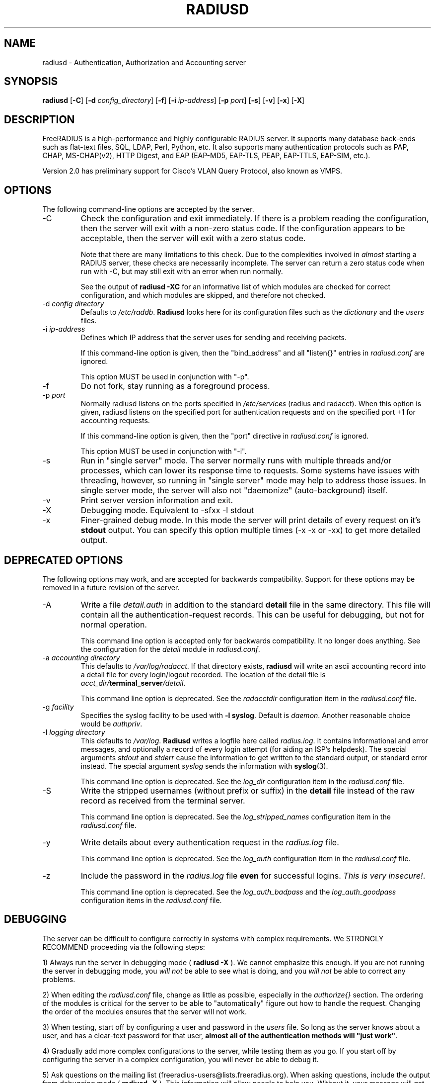 .TH RADIUSD 8 "11 Nov 2007" "" "FreeRADIUS Daemon"
.SH NAME
radiusd - Authentication, Authorization and Accounting server
.SH SYNOPSIS
.B radiusd
.RB [ \-C ]
.RB [ \-d
.IR config_directory ]
.RB [ \-f ]
.RB [ \-i
.IR ip-address ]
.RB [ \-p
.IR port ]
.RB [ \-s ]
.RB [ \-v ]
.RB [ \-x ]
.RB [ \-X ]
.SH DESCRIPTION
FreeRADIUS is a high-performance and highly configurable RADIUS
server.  It supports many database back-ends such as flat-text files,
SQL, LDAP, Perl, Python, etc.  It also supports many authentication
protocols such as PAP, CHAP, MS-CHAP(v2), HTTP Digest, and EAP
(EAP-MD5, EAP-TLS, PEAP, EAP-TTLS, EAP-SIM, etc.).

Version 2.0 has preliminary support for Cisco's VLAN Query Protocol,
also known as VMPS.
.SH OPTIONS
The following command-line options are accepted by the server.
.IP \-C
Check the configuration and exit immediately.  If there is a problem
reading the configuration, then the server will exit with a non-zero
status code.  If the configuration appears to be acceptable, then the
server will exit with a zero status code.

Note that there are many limitations to this check.  Due to the
complexities involved in \fIalmost\fP starting a RADIUS server, these
checks are necessarily incomplete.  The server can return a zero
status code when run with -C, but may still exit with an error when
run normally.

See the output of 
.B "radiusd -XC"
for an informative list of which modules are checked for correct
configuration, and which modules are skipped, and therefore not checked.
.IP "\-d \fIconfig directory\fP"
Defaults to \fI/etc/raddb\fP. \fBRadiusd\fP looks here for its configuration
files such as the \fIdictionary\fP and the \fIusers\fP files.
.IP "\-i \fIip-address\fP"
Defines which IP address that the server uses for sending and
receiving packets.

If this command-line option is given, then the "bind_address" and all
"listen{}" entries in \fIradiusd.conf\fP are ignored.

This option MUST be used in conjunction with "-p".
.IP \-f
Do not fork, stay running as a foreground process.
.IP "\-p \fIport\fP"
Normally radiusd listens on the ports specified in \fI/etc/services\fP
(radius and radacct). When this option is given, radiusd listens on
the specified port for authentication requests and on the specified
port +1 for accounting requests.

If this command-line option is given, then the "port" directive in
\fIradiusd.conf\fP is ignored.

This option MUST be used in conjunction with "-i".
.IP \-s
Run in "single server" mode.  The server normally runs with multiple
threads and/or processes, which can lower its response time to
requests.  Some systems have issues with threading, however, so
running in "single server" mode may help to address those issues.  In
single server mode, the server will also not "daemonize"
(auto-background) itself.
.IP \-v
Print server version information and exit.
.IP \-X
Debugging mode.  Equivalent to -sfxx -l stdout
.IP \-x
Finer-grained debug mode. In this mode the server will print details
of every request on it's \fBstdout\fP output. You can specify this
option multiple times (-x -x or -xx) to get more detailed output.
.SH DEPRECATED OPTIONS
The following options may work, and are accepted for backwards
compatibility.  Support for these options may be removed in a future
revision of the server.
.IP \-A
Write a file \fIdetail.auth\fP in addition to the standard \fBdetail\fP file
in the same directory. This file will contain all the authentication-request
records. This can be useful for debugging, but not for normal operation.

This command line option is accepted only for backwards
compatibility.  It no longer does anything.  See the configuration for
the \fIdetail\fP module in \fIradiusd.conf\fP.
.IP "\-a \fIaccounting directory\fP"
This defaults to \fI/var/log/radacct\fP. If that directory exists,
\fBradiusd\fP will write an ascii accounting record into a detail file for
every login/logout recorded. The location of the detail file is
\fIacct_dir/\fP\fBterminal_server\fP\fI/detail\fP.

This command line option is deprecated.  See the \fIradacctdir\fP
configuration item in the \fIradiusd.conf\fP file.
.IP "\-g \fIfacility\fP"
Specifies the syslog facility to be used with \fB-l syslog\fP. Default is
\fIdaemon\fP. Another reasonable choice would be \fIauthpriv\fP.
.IP "\-l \fIlogging directory\fP"
This defaults to \fI/var/log\fP. \fBRadiusd\fP writes a logfile here
called \fIradius.log\fP. It contains informational and error messages,
and optionally a record of every login attempt (for aiding an ISP's
helpdesk). The special arguments \fIstdout\fP and \fIstderr\fP cause
the information to get written to the standard output, or standard
error instead. The special argument \fIsyslog\fP sends the information
with \fBsyslog\fP(3).

This command line option is deprecated.  See the \fIlog_dir\fP
configuration item in the \fIradiusd.conf\fP file.
.IP \-S
Write the stripped usernames (without prefix or suffix) in the \fBdetail\fP
file instead of the raw record as received from the terminal server.

This command line option is deprecated.  See the \fIlog_stripped_names\fP
configuration item in the \fIradiusd.conf\fP file.
.IP \-y
Write details about every authentication request in the
\fIradius.log\fP file.

This command line option is deprecated.  See the \fIlog_auth\fP
configuration item in the \fIradiusd.conf\fP file.
.IP \-z
Include the password in the \fIradius.log\fP file \fBeven\fP for successful
logins. \fIThis is very insecure!\fP.

This command line option is deprecated.  See the
\fIlog_auth_badpass\fP and the \fIlog_auth_goodpass\fP configuration
items in the \fIradiusd.conf\fP file.
.SH DEBUGGING
The server can be difficult to configure correctly in systems with
complex requirements.  We STRONGLY RECOMMEND proceeding via the
following steps:
.PP
1) Always run the server in debugging mode (
.B radiusd -X
).  We cannot emphasize this enough.  If you are not running the
server in debugging mode, you \fIwill not\fP be able to see what is
doing, and you \fIwill not\fP be able to correct any problems.
.PP
2) When editing the \fIradiusd.conf\fP file, change as little as
possible, especially in the \fIauthorize{}\fP section.  The ordering
of the modules is critical for the server to be able to
"automatically" figure out how to handle the request.  Changing the
order of the modules ensures that the server will not work.
.PP
3) When testing, start off by configuring a user and password in the
\fIusers\fP file.  So long as the server knows about a user, and has a
clear-text password for that user, \fBalmost all of the authentication
methods will "just work"\fP.
.PP
4) Gradually add more complex configurations to the server, while
testing them as you go.  If you start off by configuring the server in
a complex configuration, you will never be able to debug it.
.PP
5) Ask questions on the mailing list
(freeradius-users@lists.freeradius.org).  When asking questions,
include the output from debugging mode (
.B radiusd -X
).  This information will allow people to help you.  Without it, your
message will get ignored.
.SH BACKGROUND
\fBRADIUS\fP is a protocol spoken between an access server, typically
a device connected to several modems or ISDN lines, and a \fBradius\fP
server. When a user connects to the access server, (s)he is asked for
a loginname and a password. This information is then sent to the \fBradius\fP
server. The server replies with "access denied", or "access OK". In the
latter case login information is sent along, such as the IP address in
the case of a PPP connection.
.PP
The access server also sends login and logout records to the \fBradius\fP
server so accounting can be done. These records are kept for each terminal
server seperately in a file called \fBdetail\fP, and in the \fIwtmp\fP
compatible logfile \fB/var/log/radwtmp\fP.
.SH CONFIGURATION
\fBRadiusd\fP uses a number of configuration files. Each file has it's
own manpage describing the format of the file. These files are:
.IP radiusd.conf
The main configuration file, which sets the administrator-controlled
items.
.IP dictionary
This file is usually static. It defines all the possible RADIUS attributes
used in the other configuration files.  You don't have to modify it.
It includes other dictionary files in the same directory.
.IP clients
[ Deprecated ] Contains the IP address and a secret key for every
client that wants to connect to the server.
.IP naslist
Contains an entry for every NAS (Network Access Server) in the network. This
is not the same as a client, especially if you have \fBradius\fP proxy server
in your network. In that case, the proxy server is the client and it sends
requests for different NASes.
.IP
It also contains a abbreviated name for each
terminal server, used to create the directory name where the \fBdetail\fP
file is written, and used for the \fB/var/log/radwtmp\fP file. Finally
it also defines what type of NAS (Cisco, Livingston, Portslave) the NAS is.
.IP hints
Defines certain hints to the radius server based on the users's loginname
or other attributes sent by the access server. It also provides for
mapping user names (such as Pusername -> username). This provides the
functionality that the \fILivingston 2.0\fP server has as "Prefix" and
"Suffix" support in the \fIusers\fP file, but is more general. Ofcourse
the Livingston way of doing things is also supported, and you can even use
both at the same time (within certain limits).
.IP huntgroups
Defines the huntgroups that you have, and makes it possible to restrict
access to certain huntgroups to certain (groups of) users.
.IP users
Here the users are defined. On a typical setup, this file mainly contains
DEFAULT entries to process the different types of logins, based on hints
from the hints file. Authentication is then based on the contents of
the UNIX \fI/etc/passwd\fP file. However it is also possible to define all
users, and their passwords, in this file.
.SH SEE ALSO
radiusd.conf(5), users(5), huntgroups(5), hints(5),
clients(5), dictionary(5).
.SH AUTHOR
The FreeRADIUS Server Project (http://www.freeradius.org)

